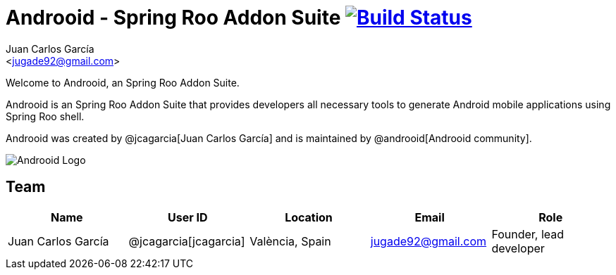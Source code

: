 // Build the document
// ===================
//
// HTML5:
//   asciidoctor -b html5 README.adoc
//
// HTML5 Asciidoctor:
//   # Embed images in XHTML
//   asciidoctor -b html5 -a data-uri README.adoc
//
// PDF Asciidoctor:
//   asciidoctor-pdf -a pdf-style=asciidoctor README.adoc

= Androoid - Spring Roo Addon Suite image:https://travis-ci.org/androoid/androoid.svg["Build Status", link="https://travis-ci.org/androoid/androoid"]
Getting started with Androoid development
:page-layout: base
:toc-placement: manual
:Author:    Juan Carlos García
:Email:     <jugade92@gmail.com>

Welcome to Androoid, an Spring Roo Addon Suite.

Androoid is an Spring Roo Addon Suite that provides developers all necessary tools to generate Android mobile applications using Spring Roo shell.

Androoid was created by @jcagarcia[Juan Carlos García] and is maintained by @androoid[Androoid community].
 
image:https://raw.githubusercontent.com/androoid/androoid/gh-pages/images/logo.png["Androoid Logo"]

== Team

[width="100%",frame="topbot",options="header,footer"]
|======================================================================================================================
|Name					|User ID				|Location				|Email				|Role
|Juan Carlos García     |@jcagarcia[jcagarcia]	|València, Spain		|jugade92@gmail.com	| Founder, lead developer
|======================================================================================================================
